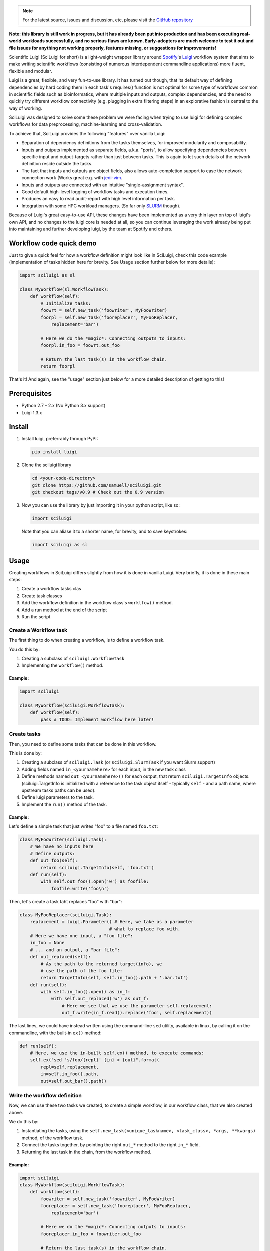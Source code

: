 .. note::

   For the latest source, issues and discussion, etc, please visit the
   `GitHub repository <https://github.com/samuell/sciluigi>`_


.. figure:: http://i.imgur.com/2aMT04J.png
   :alt: SciLuigi Logo

**Note: this library is still work in progress, but it has already been
put into production and has been executing real-world workloads
successfully, and no serious flaws are known. Early-adopters are much
welcome to test it out and file issues for anything not working
properly, features missing, or suggestions for improvements!**

Scientific Luigi (SciLuigi for short) is a light-weight wrapper library
around `Spotify <http://spotify.com>`__'s
`Luigi <http://github.com/spotify/luigi>`__ workflow system that aims to
make writing scientific workflows (consisting of numerous interdependent
commandline applications) more fluent, flexible and modular.

Luigi is a great, flexible, and very fun-to-use library. It has turned
out though, that its default way of defining dependencies by hard coding
them in each task's requires() function is not optimal for some type of
workflows common in scientific fields such as bioinformatics, where
multiple inputs and outputs, complex dependencies, and the need to
quickly try different workflow connectivity (e.g. plugging in extra
filtering steps) in an explorative fashion is central to the way of
working.

SciLuigi was designed to solve some these problem we were facing when
trying to use luigi for defining complex workflows for data
preprocessing, machine-learning and cross-validation.

To achieve that, SciLuigi provides the following "features" over vanilla
Luigi:

-  Separation of dependency definitions from the tasks themselves, for
   improved modularity and composability.
-  Inputs and outputs implemented as separate fields, a.k.a. "ports", to
   allow specifying dependencies between specific input and
   output-targets rather than just between tasks. This is again to let
   such details of the network definition reside outside the tasks.
-  The fact that inputs and outputs are object fields, also allows
   auto-completion support to ease the network connection work (Works
   great e.g. with
   `jedi-vim <https://github.com/davidhalter/jedi-vim>`__.
-  Inputs and outputs are connected with an intuitive "single-assignment
   syntax".
-  Good default high-level logging of workflow tasks and execution
   times.
-  Produces an easy to read audit-report with high level information per
   task.
-  Integration with some HPC workload managers. (So far only
   `SLURM <http://slurm.schedmd.com/>`__ though).

Because of Luigi's great easy-to-use API, these changes have been
implemented as a very thin layer on top of luigi's own API, and no
changes to the luigi core is needed at all, so you can continue
leveraging the work already being put into maintaining and further
developing luigi, by the team at Spotify and others.

Workflow code quick demo
------------------------

Just to give a quick feel for how a workflow definition might look like
in SciLuigi, check this code example (implementation of tasks hidden
here for brevity. See Usage section further below for more details):

.. code:: python

    import sciluigi as sl

    class MyWorkflow(sl.WorkflowTask):
        def workflow(self):
            # Initialize tasks:
            foowrt = self.new_task('foowriter', MyFooWriter)
            foorpl = self.new_task('fooreplacer', MyFooReplacer,
                replacement='bar')

            # Here we do the *magic*: Connecting outputs to inputs:
            foorpl.in_foo = foowrt.out_foo

            # Return the last task(s) in the workflow chain.
            return foorpl

That's it! And again, see the "usage" section just below for a more
detailed description of getting to this!

Prerequisites
-------------

-  Python 2.7 - 2.x (No Python 3.x support)
-  Luigi 1.3.x

Install
-------

1. Install luigi, preferrably through PyPI:

   .. code:: bash

       pip install luigi

2. Clone the sciluigi library

   .. code:: bash

       cd <your-code-directory>
       git clone https://github.com/samuell/sciluigi.git
       git checkout tags/v0.9 # Check out the 0.9 version

3. Now you can use the library by just importing it in your python
   script, like so:

   .. code:: python

       import sciluigi

   Note that you can aliase it to a shorter name, for brevity, and to
   save keystrokes:

   .. code:: python

       import sciluigi as sl

Usage
-----

Creating workflows in SciLuigi differs slightly from how it is done in
vanilla Luigi. Very briefly, it is done in these main steps:

1. Create a workflow tasks clas
2. Create task classes
3. Add the workflow definition in the workflow class's ``worklfow()``
   method.
4. Add a run method at the end of the script
5. Run the script

Create a Workflow task
~~~~~~~~~~~~~~~~~~~~~~

The first thing to do when creating a workflow, is to define a workflow
task.

You do this by:

1. Creating a subclass of ``sciluigi.WorkflowTask``
2. Implementing the ``workflow()`` method.

Example:
^^^^^^^^

.. code:: python

    import sciluigi

    class MyWorkflow(sciluigi.WorkflowTask):
        def workflow(self):
            pass # TODO: Implement workflow here later!

Create tasks
~~~~~~~~~~~~

Then, you need to define some tasks that can be done in this workflow.

This is done by:

1. Creating a subclass of ``sciluigi.Task`` (or ``sciluigi.SlurmTask``
   if you want Slurm support)
2. Adding fields named ``in_<yournamehere>`` for each input, in the new
   task class
3. Define methods named ``out_<yournamehere>()`` for each output, that
   return ``sciluigi.TargetInfo`` objects. (sciluigi.TargetInfo is
   initialized with a reference to the task object itself - typically
   ``self`` - and a path name, where upstream tasks paths can be used).
4. Define luigi parameters to the task.
5. Implement the ``run()`` method of the task.

Example:
^^^^^^^^

Let's define a simple task that just writes "foo" to a file named
``foo.txt``:

.. code:: python

    class MyFooWriter(sciluigi.Task):
        # We have no inputs here
        # Define outputs:
        def out_foo(self):
            return sciluigi.TargetInfo(self, 'foo.txt')
        def run(self):
            with self.out_foo().open('w') as foofile:
                foofile.write('foo\n')

Then, let's create a task taht replaces "foo" with "bar":

.. code:: python

    class MyFooReplacer(sciluigi.Task):
        replacement = luigi.Parameter() # Here, we take as a parameter
                                      # what to replace foo with.
        # Here we have one input, a "foo file":
        in_foo = None
        # ... and an output, a "bar file":
        def out_replaced(self):
            # As the path to the returned target(info), we
            # use the path of the foo file:
            return TargetInfo(self, self.in_foo().path + '.bar.txt')
        def run(self):
            with self.in_foo().open() as in_f:
                with self.out_replaced('w') as out_f:
                    # Here we see that we use the parameter self.replacement:
                    out_f.write(in_f.read().replace('foo', self.replacement))

The last lines, we could have instead written using the command-line
``sed`` utility, available in linux, by calling it on the commandline,
with the built-in ``ex()`` method:

.. code:: python

        def run(self):
            # Here, we use the in-built self.ex() method, to execute commands:
            self.ex("sed 's/foo/{repl}' {in} > {out}".format(
                repl=self.replacement,
                in=self.in_foo().path,
                out=self.out_bar().path))

Write the workflow definition
~~~~~~~~~~~~~~~~~~~~~~~~~~~~~

Now, we can use these two tasks we created, to create a simple workflow,
in our workflow class, that we also created above.

We do this by:

1. Instantiating the tasks, using the
   ``self.new_task(<unique_taskname>, <task_class>, *args, **kwargs)``
   method, of the workflow task.
2. Connect the tasks together, by pointing the right ``out_*`` method to
   the right ``in_*`` field.
3. Returning the last task in the chain, from the workflow method.

Example:
^^^^^^^^

.. code:: python

    import sciluigi
    class MyWorkflow(sciluigi.WorkflowTask):
        def workflow(self):
            foowriter = self.new_task('foowriter', MyFooWriter)
            fooreplacer = self.new_task('fooreplacer', MyFooReplacer,
                replacement='bar')

            # Here we do the *magic*: Connecting outputs to inputs:
            fooreplacer.in_foo = foowriter.out_foo

            # Return the last task(s) in the workflow chain.
            return fooreplacer

Add a run method to the end of the script
~~~~~~~~~~~~~~~~~~~~~~~~~~~~~~~~~~~~~~~~~

Now, the only thing that remains, is adding a run method to the end of
the script.

You can use luigi's own ``luigi.run()``, or our own two methods:

1. ``sciluigi.run()``
2. ``sciluigi.run_local()``

The ``run_local()`` one, is handy if you don't want to run a central
scheduler daemon, but just want to run the workflow as a script.

Both of the above take the same options as ``luigi.run()``, so you can
for example set the main class to use (our workflow task):

::

    # End of script ....
    if __name__ == '__main__':
        sciluigi.run_local(main_task_cls=MyWorkflow)

Run the workflow
~~~~~~~~~~~~~~~~

Now, you should be able to run the workflow as simple as:

.. code:: bash

    python myworkflow.py

... provided of course, that the workflow is saved in a file named
myworkflow.py.

More Examples
~~~~~~~~~~~~~

See the `examples
folder <https://github.com/samuell/sciluigi/tree/master/examples>`__ for
more detailed examples!

More links, background info etc.
~~~~~~~~~~~~~~~~~~~~~~~~~~~~~~~~

The basic idea behind SciLuigi, and a preceding solution to it, was
presented in workshop (e-Infra MPS 2015) talk: -
`Slides <http://www.slideshare.net/SamuelLampa/building-workflows-with-spotifys-luigi>`__
- `Video <https://www.youtube.com/watch?v=f26PqSXZdWM>`__

See also `this collection of
links <http://bionics.it/posts/our-experiences-using-spotifys-luigi-for-bioinformatics-workflows>`__,
to more of our reported experiences using Luigi, which lead up to the
creation of SciLuigi.

Acknowledgements
----------------

This work is funded by: - `Faculty grants of the dept. of Pharmaceutical
Biosciences, Uppsala University <http://www.farmbio.uu.se>`__ -
`Bioinformatics Infrastructure for Life Sciences,
BILS <https://bils.se>`__

Many ideas and inspiration for the API is taken from: - `John Paul
Morrison's invention and works on Flow-Based
Programming <jpaulmorrison.com/fbp>`__


